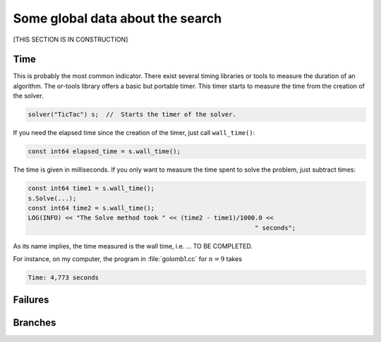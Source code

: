 ..  _data_search:

Some global data about the search
---------------------------------

[THIS SECTION IS IN CONSTRUCTION]

..  raw:: latex

    In section~\ref{manual/objectives/objective_functions:objective-functions}, we talked about some global indicators about the search.
    In this section we review them one by one.\\ 
    
    You can find the code in the file \code{tutorials/C++/chap3/golomb2.cc}.

..  only:: html

    In section :ref:`objective_functions`, we talked about some global indicators about the search.
    In this section we review them one by one.
    
    You can find the code in the file `tutorials/C++/chap3/golomb2.cc <../../../tutorials/C++/chap3/golomb2.cc>`_


.. index::
   pair: wall_time(); time
   
Time
^^^^

This is probably the most common indicator. There exist several timing libraries or tools to measure the duration of an algorithm. The or-tools
library offers a basic but portable timer. This timer starts to measure the time from the creation of the solver.

..  code-block:: c++

    solver("TicTac") s;  //  Starts the timer of the solver.

If you need the elapsed time since the creation of the timer, just call ``wall_time()``:

..  code-block:: c++

    const int64 elapsed_time = s.wall_time();
    
The time is given in milliseconds. If you only want to measure the time spent to solve the problem, just subtract times:

..  code-block:: c++

    const int64 time1 = s.wall_time();
    s.Solve(...);
    const int64 time2 = s.wall_time();
    LOG(INFO) << "The Solve method took " << (time2 - time1)/1000.0 << 
                                                                 " seconds";

As its name implies, the time measured is the wall time, i.e. ... TO BE COMPLETED.

For instance, on my computer, the program in :file:`golomb1.cc` for :math:`n = 9` takes 

..  code-block:: bash

    Time: 4,773 seconds



Failures
^^^^^^^^

Branches
^^^^^^^^
